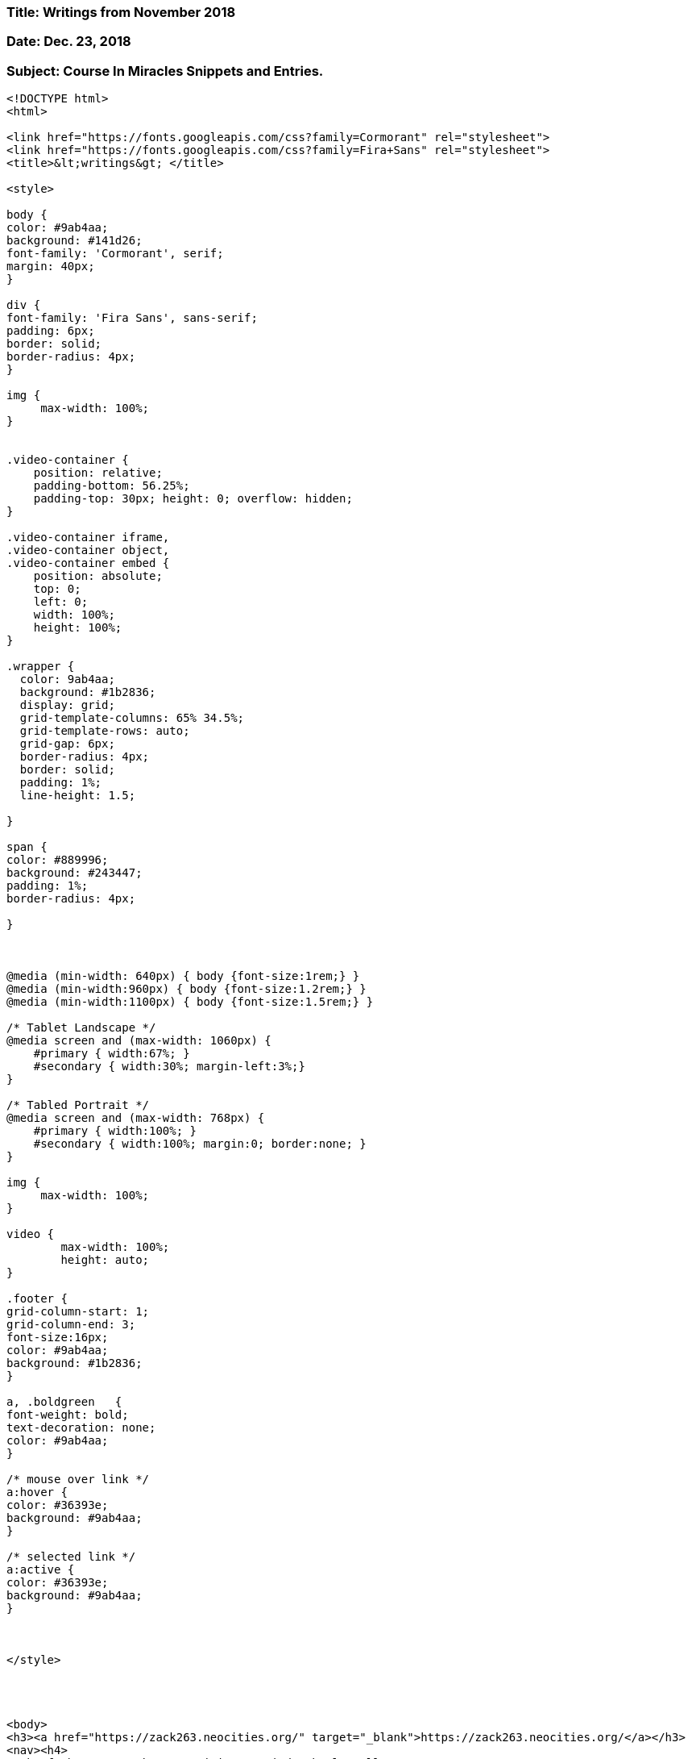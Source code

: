 

=== Title:  Writings from November 2018

=== Date: Dec. 23, 2018

=== Subject: Course In Miracles Snippets and Entries.


----

<!DOCTYPE html>
<html>

<link href="https://fonts.googleapis.com/css?family=Cormorant" rel="stylesheet">
<link href="https://fonts.googleapis.com/css?family=Fira+Sans" rel="stylesheet">
<title>&lt;writings&gt; </title>

<style>

body {
color: #9ab4aa;
background: #141d26;
font-family: 'Cormorant', serif;
margin: 40px;
}

div {
font-family: 'Fira Sans', sans-serif;
padding: 6px;
border: solid;
border-radius: 4px;
}

img {
     max-width: 100%;
}


.video-container {
    position: relative;
    padding-bottom: 56.25%;
    padding-top: 30px; height: 0; overflow: hidden;
}
 
.video-container iframe,
.video-container object,
.video-container embed {
    position: absolute;
    top: 0;
    left: 0;
    width: 100%;
    height: 100%;
}

.wrapper {
  color: 9ab4aa;
  background: #1b2836;
  display: grid;
  grid-template-columns: 65% 34.5%;
  grid-template-rows: auto;
  grid-gap: 6px;
  border-radius: 4px;
  border: solid;
  padding: 1%;
  line-height: 1.5;

}

span {
color: #889996;
background: #243447;
padding: 1%;
border-radius: 4px;

}



@media (min-width: 640px) { body {font-size:1rem;} } 
@media (min-width:960px) { body {font-size:1.2rem;} } 
@media (min-width:1100px) { body {font-size:1.5rem;} } 

/* Tablet Landscape */
@media screen and (max-width: 1060px) {
    #primary { width:67%; }
    #secondary { width:30%; margin-left:3%;}  
}

/* Tabled Portrait */
@media screen and (max-width: 768px) {
    #primary { width:100%; }
    #secondary { width:100%; margin:0; border:none; }
}

img {
     max-width: 100%;
}

video {
	max-width: 100%;
	height: auto;
}

.footer {
grid-column-start: 1;
grid-column-end: 3;
font-size:16px;
color: #9ab4aa;
background: #1b2836;
}

a, .boldgreen	{
font-weight: bold;
text-decoration: none;
color: #9ab4aa;
}

/* mouse over link */
a:hover {
color: #36393e;
background: #9ab4aa;
}

/* selected link */
a:active {
color: #36393e;
background: #9ab4aa;
}



</style>




<body>
<h3><a href="https://zack263.neocities.org/" target="_blank">https://zack263.neocities.org/</a></h3>
<nav><h4>
<a href="https://zack263.neocities.org/index.html">Bull</a> /
<a href="https://zack263.neocities.org/readings.html">Read</a> /
<a href="https://zack263.neocities.org/writings.html">Write</a> /
<a href="https://zack263.neocities.org/angels.html">Angels</a> /
<a href="https://zack263.neocities.org/spirituality.html">Spirit</a> /
<a href="https://zack263.neocities.org/linux.html">Lin</a> /
<a href="https://zack263.neocities.org/windows.html">Win</a> /
<a href="https://zack263.neocities.org/vim.html">Vim</a> /
<a href="https://zack263.neocities.org/code.html">Code </a> /
<a href="https://zack263.neocities.org/sound.html">Sound </a> / 
<a href="https://zack263.neocities.org/backups.html">Back</a> 
</h4>
<div class="wrapper">

<div>  <!-- first column -->


<p><span>Writings</span></p>


<p><span><b>A Must Read... &#8212; Monday, November 19th, 2018</span></p>
<p>
Lessons 190 and 191 turn out to be a really inspirational and a powerful read!  Here are some snippets...
</p>

<p>Lesson 190 Snippets: "I choose the joy of God instead of pain."</p>
<ol>
<li>[Pain...] ... "There is no form it takes that will not disappear if seen aright."</li></br>
<li>"Pain is a sign illusions reign in place of truth. It demonstrates God is denied,..."</li></br>
<li>"If god is real, there is no pain.  If pain is real, there is no God."</li></br>
<li>"It is your thoughts alone that cause you pain."</li></br>
<li>"There is nothing in the world that has the power to make you ill or sad, or weak or frail.  But it is you who have the power to dominate all things you see by merely recognizing what you are."</li></br>
</ol>
</br>

<p>Lesson 191 Snippets: "I am the holy Son of God Himself."</p>
<ol>
<li>"Here is your declaration of release from bondage of the world. And here as well is all the world released."</li></br>
<li>"... Deny your own Identity, and you will not esape the madness which induced this weird, unnatural and ghostly thought that mocks creation and that laughs at God ..."</li></br>
<li>... "Deny your own Identity, and look on evil, sin and death, and watch despair snatch from your fingers every scrap of hope, leaving you nothing but the wish to die."</li></br>
<li>"Yet what is it except a game you play in which Identity can be denied?  You are as God created you. All else but this one thing is folly to believe."</li></br>
<li>"... let today's idea find a place among your thoughts and you have risen far above the world, and all worldy thoughts that hold it prisoner."</li></br>

</ol>



<p>
<center>I Choose The Joy Of God Instead Of Pain. <a href="https://acimi.com/a-course-in-miracles/workbook/lesson-190" target="_blank">&#8212; Lesson 190</a></center>

</br></br>

<center>I Am The Holy Son Of God Himself. <a href="https://acimi.com/a-course-in-miracles/workbook/lesson-191" target="_blank">&#8212; Lesson 191</a></center>
</p>
</br></br>


<center>


<p><span><b>Review V - Introdution &#8212; Wed, November 14th, 2018</span></p>

<center>

<p>"God is but Love,</br></br> and therefore so am I."</p> 

</center>
</br></br>

<p><span><b>Re-examination and Reflections on Lesson 151</br> &#8212; Friday, November 9th, 2018</span></p>

<p>Lesson 151 is titled, "All things are echoes of the Voice for God."  And as much as I wanted to zoom through the reading
of the book, some things just beg for a slower reflection.  Lesson 151 is one of those sections.  The beginning few paragraphs
are very strong in the message that your senses, eyes, ears, nose, don't always see the total truth...</p> 

<p>
"You think your fingers touch reality, and close upon the truth.  This is awareness that you understand, and think more real than what is witnessed to by the eternal Voice for God Himself."
</p>

<p>
"... You cannot judge.  You merely can believe the ego's judgements all of which are false."
</p>

<p>"... Yet you must learn to doubt their evidence will clear the way to recognize yourself, and let the Voice for God alone be Judge of what is worth of your own belief."  </p>

<p>"He will remove all faith that you have placed in pain, disaster, suffering and loss.  He gives you vision which can look beyond these grim appearances..."</p>

<p>"He will reinterpret all you see, and all occurances,..." "And you will see the love beyond the hate, the constancy in change, the pure in sin, and only heaven's blessing on the world. ...</p>

<p>"Such is your resurrection, for your life is not part of anything you see."</p>

<p>... "So will you see the holy face of Christ in everything, and hear in everything no sound except the echoe of God's Voice."</p>
</br></br>


<center>Read the entire text here: <a href="https://acourseinmiraclesnow.com/a-course-in-miracles-workbook-lesson-151/" target="_blank">&#8212; Lesson 151 ACIM</a></center>



<p><span><b>Next lesson is titled: The Power of Decision Is My Own - 152</br> &#8212; November 8th, 2018</span></p>

<p>Snippet to spark some interest:</p>

<p>
<i>"No one can suffer loss unless it be his own decision.  No on suffers pain except his choice elects this state for him.  No one can grieve nor fear nor think him sick unless these are the outcomes that he wants.  And no one dies without his own consent.  Nothing occurs but represents your wish, and nothing is omitted that you choose.  Here is your world, complete in all details.  Here is its whole reality for you.  And it is only here salvation is."</i>
</p>

<p><i>... "Yet can truth have exceptions? If you have the gift of everything, can loss be real? Can pain be part of peace, or grief of joy?  Can fear and sickness enter in a mind where love and perfect holiness abide?  Truth must be all-inclusive, if it be the truth at all.  Accept no opposites and no exceptions, for to do so is to contradict the truth entirely."</i></p>

<p><i>"Salvation is the recognition that the truth is true, and nothing else is true. ..."</i></p>

<center>You'll have to read the rest yourself, ha! ha! <a href="http://www.acim.org/Lessons/lesson.html?lesson=152" target="_blank">&#8212; Lesson 152 Text</a></center>

</br></br>



</br>&#8212; Friday, November 2nd, 2018</span></p>
<p><span><b>Hitting Lesson 136 and 137 last night...</br>&#8212; Friday, November 2nd, 2018</span></p>

<p>
Last night I hit Lessons 136 and 137 in the Course In Miracles Workbook.  Lesson 136 is titled, <u>"Sickness is a defense against the truth."</u>  And lesson 137 is titled, <u>"When I am healed I am not healed alone."</u>
</p>

<p>I suppose my highlights of the text do not bring forth just how well the book is written.  Each sentence could practically be it's own quote; the words do have a certain ring, a certain vibration that will bring peace.  Below I share just a few snippets from lesson 136:</p>

<p>
<ul>
<li>"The world obeys the laws that sickness serves, but healing operates apart from them."</li>

<li>"... healing is his own decision to be one again, and to accept his Self with all Its parts intact and unassailed."</li>

<li>"... eyes accustomed to illusions must be shown that what they look upon is false."</li>

<li>"So healing, never needed by the truth, must demonstrate that sickness is not real."</li>

</br>

<li>"Yet think not healing is unworthy of your function here.  For anti-Christ becomes more powerful than Christ to those who dream the world is real."</li>

<li>"healing is freedom.  For it demonstrates that dreams will not prevail against the truth."</li>

<li>"His laws replace the ones you made to hold yourself a prisoner to death.  His life becomes your own, as you extend the little help He asks in freeing you from everything that ever caused you pain."</li>

<li>"... let yourself be healed,..."</li>

</br>

<li>"What is oposed to God does not exist, ..."</li>

<li>"... illusions brought to truth."</li>

</ul>

</p>

</br>

<p>Meditation Words for 136:</p>
<p>
<i>"I have forgotten what I really am, for I mistook my body for myself. Sickness is a defense against the truth.  But I am not a body.  And my mind cannot attack.  So I can not be sick."</i>
</p>

</br>

<p>Meditational Words for 137:</p>
<p>
<i>"When I am healed I am not healed alone.   And I would share my healing with the world, that sickness may be banished from the mind of God's one Son, Who is my own Self."</i>
</p>

<p>And...</p>

<p>
<i>"When I am healed I am not healed alone.  And I would bless my brothers, for I would be healed with them, as they are healed with me."</i>
</p>

</br></br>

<p><span><b>Lesson 124 - "Let me remember I am one with God."</br>&#8212; Sunday, October 29th, 2018</span></p>

<p>"Today we will again give thanks for our identity in God.  Our home is safe protection guaranteed in all we do.</p>

<p><center>Power and strength available to us in all our undertakings.</br>
We can fail in nothing!</br></center>
</p>

<p><center>
Everything we touch takes on a  shinning light that blesses and heals.
</p></center>

<p><center>
At one with God and with the universe</br>
we go our way rejoicing with the thought</br>
that God himself goes</br>
everywhere with us.</br>
</p></center>

<p><center>
How holy are our minds!  And everything, we see reflects the holiness within the mind</br>
at one with God and with itself.</br>
</p></center>

<p><center>
How easily do errors disappear, and death give place to everlasting life.
</p></center>

<p><center>
No thought of this but has the </br>
power to heal all forms of suffering in </br>
anyone, in times gone by and times as </br>
yet to come, as easily as the ones </br>
that walk beside them now. </br>
</p></center>

<p><center>
Their thoughts are timeless and apart from distance as apart from time."
</p></center>
</br></br>

<p><span><b>Reflections from A Course In Miracles Workbook</br>&#8212; Friday, October 26th, 2018</span></p>

<p>[ "Forgive and be forgiven.</br>  As you give you will recieve.</br>  Forgiveness offers everything I want" - #122</p>

<p>"Miracles are seen in the light.</br>  Miracles are seen in the light,</br> and light and strength are one." - ACIM</p>

<p>"Forgiveness is the key to happiness.</br>  I will awaken from the dream that I am mortal,</br> fallible and full of sin,</br> and know I am the perfect Son of God."</p>

<p>Whatever challenges you are seeing in Life; </br>Challenge yourself to forgive them!" ]</p> 
<p>

</p>

</br></br>


<!--
Example Video
<center>
<div class="video-container">
	<iframe src="https://www.youtube.com/embed/tj_QPnO8vpQ" frameborder="0"></iframe>
</div>
</center>
</br></br>
-->

</div> <!-- end of first column -->



<div> <!-- side column here --> 
</br>


<p>




<p><center>Empty</center>
<center>&#8212 Empty</center>
</p>




</br></br></br></br>



<p>
"In Wisdom thou wilt not find fault.</br>
In Wisdom thou will not condemn any.  </br>
In Wisdom thou wilt not cherish grudges."</br>
&nbsp;&nbsp;&nbsp;&nbsp;&nbsp; 
&nbsp;&nbsp;&nbsp;&nbsp;&nbsp;
&nbsp;&nbsp;&nbsp;&nbsp;&nbsp; &#8212; Edgar Cayce </br>
</p>
</br>
</br>
<p>
"Everything here in your 3rd dimensional existence is likely not true."
</p>
</br></br></br></br>


</br></br></br></br></br>


<!--
<center>
<center><a href="https://www.citylab.com/"target="_blank"><img src = "citylab.png"></a></center>

</center>
</br>
-->
<!--

<p><b>Some of the Concepts in Ascension:</b></p>
<p>The sun will hickup and send energy through earth absorbing into everything.  The event may feel like taking off a pair of dark sun glasses. 
Your hand might appear differently.  Earth might go through vast changes...  Alien Ships might appear to help humans in a time of need. 
It may render electronics non-functional.  The event may happen slower and go over a longer period of time. </p>

The Predictions of the event maybe unaccurate.  Time frames also unaccurate.  Some say 5yrs while others say 50 to 100 years.  Others hint very soon.

</br></br>

-->

</div>



<div class="footer"> <!-- Quotes Here! -->

<p>"Waves and Waves and Waves of Love Incoming to you- Know It, Feel it. <a href="https://youtu.be/q41anE-JnRA" target="_blank">&#8212 Metatron #416 &#8212Lord of the Universe</a></p>

<p>"Anchor yourself in love; Choose to speak with Love; It is love that causes the awakening to occur." <a href="https://youtu.be/J5H95FIjCKk" target="_blank">&#8212 Metatron #426 &#8212 Lord of the Universe</a></p>

<p>"What you hold in mind tends to manifest" <a href="https://youtu.be/ICyjwWBSmMI" target="_blank">&#8212 David R. Hawkings</a>

<p>"The ego is a wrong minded attempt to see yourself as you wish to be, rather than as you are. Ego is capable of asking questions but not perceiving meaningful answers, because they would involve Knowledge and can not be perceived. " <a href="https://youtu.be/ICyjwWBSmMI" target="_blank">&#8212 Jesus via Course In Miracles</a></p>

<p>"let our minds be healed, that we may carry healing to the world, exchanging curse for blessing, pain for joy, and separation for peace of God."  <a href="https://acourseinmiraclesnow.com/a-course-in-miracles-workbook-lesson-137/" target="_blank">&#8212 137-ACIM</a></p>

<p>"Let healing be through you this very day." <a href="https://acourseinmiraclesnow.com/a-course-in-miracles-workbook-lesson-137/" target="_blank">&#8212 137-ACIM</a></p>

</br></br> &#8212 Updated: November. 9th, 2018</p></br>





</div> <!-- Ending Quotes -->

<!--
New Sites to Feature:
inc.com
UNILAD
richard stallman
gaia
makeuseof.com
-->

<!-- 

NOTES
=====

VIDEO HTML
==========
</br>
<div class="video-container">
	<iframe width="560" height="315" src="https://www.youtube.com/embed/ZNpzjSLtwu8" frameborder="0" allow="autoplay; encrypted-media" allowfullscreen></iframe>
</div>
</br>

-->




</div>
</br></br>

</body>
</html>

----


